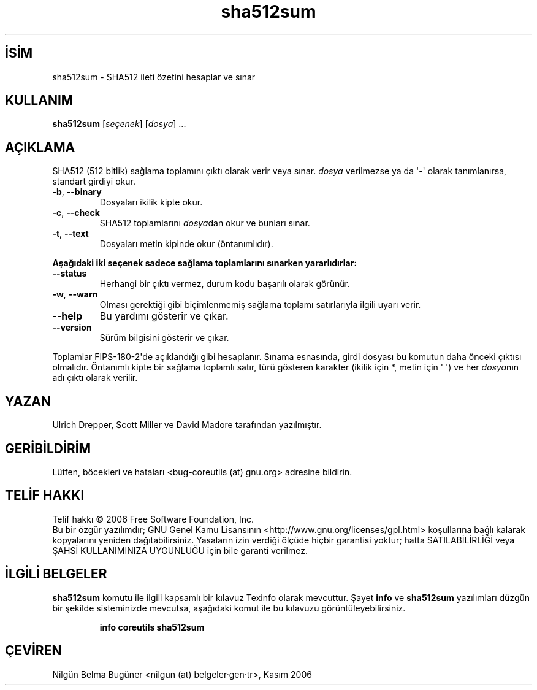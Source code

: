 .\" http://belgeler.org \N'45' 2006\N'45'11\N'45'26T10:18:30+02:00   
.TH "sha512sum" 1 "Kasım 2006" "coreutils 6.5" "Kullanıcı Komutları"
.nh   
.SH İSİM
sha512sum \N'45' SHA512 ileti özetini hesaplar ve sınar 
.SH KULLANIM 
.nf
\fBsha512sum\fR [\fIseçenek\fR]  [\fIdosya\fR] ...
.fi
   
.SH AÇIKLAMA
SHA512 (512 bitlik) sağlama toplamını çıktı olarak verir veya sınar. \fIdosya\fR verilmezse ya da \N'39'\N'45'\N'39' olarak tanımlanırsa, standart girdiyi okur.     

.br
.ns
.TP 
\fB\N'45'b\fR, \fB\N'45'\N'45'binary\fR
Dosyaları ikilik kipte okur.       

.TP 
\fB\N'45'c\fR, \fB\N'45'\N'45'check\fR
SHA512 toplamlarını \fIdosya\fRdan okur ve bunları sınar.       

.TP 
\fB\N'45't\fR, \fB\N'45'\N'45'text\fR
Dosyaları metin kipinde okur (öntanımlıdır).       

.PP

\fBAşağıdaki iki seçenek sadece sağlama toplamlarını sınarken yararlıdırlar:\fR     

.br
.ns
.TP 
\fB\N'45'\N'45'status\fR
Herhangi bir çıktı vermez, durum kodu başarılı olarak görünür.       

.TP 
\fB\N'45'w\fR, \fB\N'45'\N'45'warn\fR
Olması gerektiği gibi biçimlenmemiş sağlama toplamı satırlarıyla ilgili uyarı verir.       

.TP 
\fB\N'45'\N'45'help\fR
Bu yardımı gösterir ve çıkar.       

.TP 
\fB\N'45'\N'45'version\fR
Sürüm bilgisini gösterir ve çıkar.       

.PP

Toplamlar FIPS\N'45'180\N'45'2\N'39'de açıklandığı gibi hesaplanır. Sınama esnasında, girdi dosyası bu komutun daha önceki çıktısı olmalıdır. Öntanımlı kipte bir sağlama toplamlı satır, türü gösteren karakter (ikilik için *,  metin için \N'39' \N'39') ve her \fIdosya\fRnın adı çıktı olarak  verilir.   

.SH YAZAN     
Ulrich Drepper, Scott Miller ve David Madore tarafından yazılmıştır.
   
.SH GERİBİLDİRİM     
Lütfen, böcekleri ve hataları <bug\N'45'coreutils (at) gnu.org> adresine bildirin.
   
.SH TELİF HAKKI
Telif hakkı © 2006 Free Software Foundation, Inc.
.br
Bu bir özgür yazılımdır; GNU Genel Kamu Lisansının <http://www.gnu.org/licenses/gpl.html> koşullarına bağlı kalarak kopyalarını yeniden dağıtabilirsiniz. Yasaların izin verdiği ölçüde hiçbir garantisi yoktur; hatta SATILABİLİRLİĞİ veya ŞAHSİ KULLANIMINIZA UYGUNLUĞU için bile garanti verilmez.   

.SH İLGİLİ BELGELER
\fBsha512sum\fR komutu ile ilgili kapsamlı bir kılavuz Texinfo olarak mevcuttur. Şayet \fBinfo\fR ve \fBsha512sum\fR yazılımları düzgün bir şekilde sisteminizde mevcutsa, aşağıdaki komut ile bu kılavuzu görüntüleyebilirsiniz.     

.IP 

\fBinfo coreutils sha512sum\fR

.PP   

.SH ÇEVİREN     
Nilgün Belma Bugüner <nilgun (at) belgeler·gen·tr>, Kasım 2006
    
   
